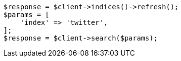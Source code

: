 // docs/update-by-query.asciidoc:564

[source, php]
----
$response = $client->indices()->refresh();
$params = [
    'index' => 'twitter',
];
$response = $client->search($params);
----

